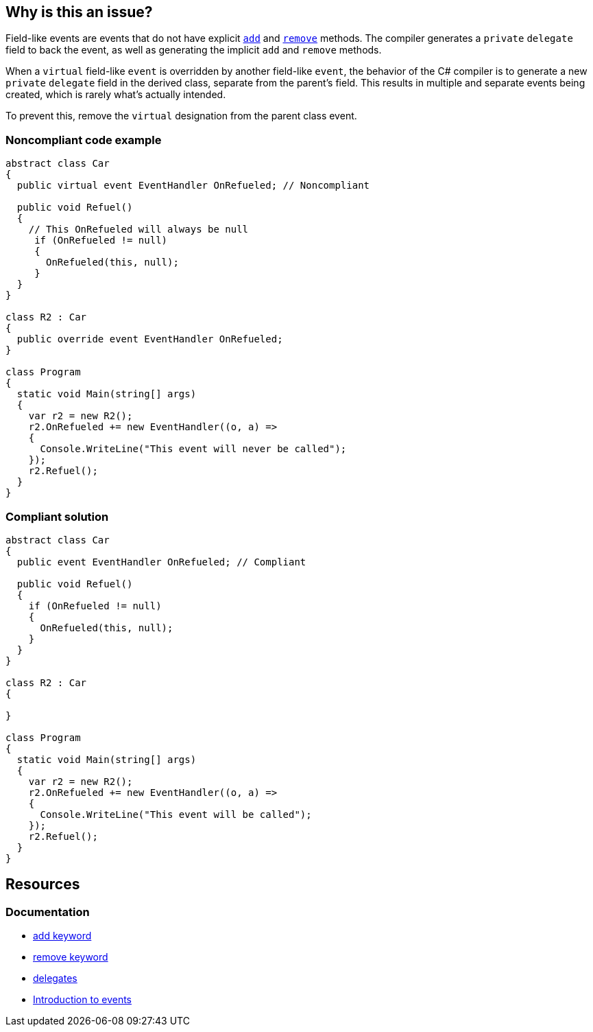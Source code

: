 == Why is this an issue?

Field-like events are events that do not have explicit https://learn.microsoft.com/en-us/dotnet/csharp/language-reference/keywords/add[`add`] and https://learn.microsoft.com/en-us/dotnet/csharp/language-reference/keywords/remove[`remove`] methods. The compiler generates a `private` `delegate` field to back the event, as well as generating the implicit `add` and `remove` methods.

When a `virtual` field-like `event` is overridden by another field-like `event`, the behavior of the C# compiler is to generate a new `private` `delegate` field in the derived class, separate from the parent's field. This results in multiple and separate events being created, which is rarely what's actually intended.

To prevent this, remove the `virtual` designation from the parent class event.

=== Noncompliant code example

[source,csharp,diff-id=1,diff-type=noncompliant]
----
abstract class Car
{
  public virtual event EventHandler OnRefueled; // Noncompliant

  public void Refuel()
  {
    // This OnRefueled will always be null
     if (OnRefueled != null)
     {
       OnRefueled(this, null);
     }
  }
}

class R2 : Car
{
  public override event EventHandler OnRefueled;
}

class Program
{
  static void Main(string[] args)
  {
    var r2 = new R2();
    r2.OnRefueled += new EventHandler((o, a) =>
    {
      Console.WriteLine("This event will never be called");
    });
    r2.Refuel();
  }
}
----

=== Compliant solution

[source,csharp,diff-id=1,diff-type=compliant]
----
abstract class Car
{
  public event EventHandler OnRefueled; // Compliant

  public void Refuel()
  {
    if (OnRefueled != null)
    {
      OnRefueled(this, null);
    }
  }
}

class R2 : Car 
{

}

class Program
{
  static void Main(string[] args)
  {
    var r2 = new R2();
    r2.OnRefueled += new EventHandler((o, a) =>
    {
      Console.WriteLine("This event will be called");
    });
    r2.Refuel();
  }
}
----

== Resources

=== Documentation

* https://learn.microsoft.com/en-us/dotnet/csharp/language-reference/keywords/add[add keyword]
* https://learn.microsoft.com/en-us/dotnet/csharp/language-reference/keywords/remove[remove keyword]
* https://learn.microsoft.com/en-us/dotnet/csharp/delegate-class[delegates]
* https://learn.microsoft.com/en-us/dotnet/csharp/events-overview[Introduction to events]

ifdef::env-github,rspecator-view[]

'''
== Implementation Specification
(visible only on this page)

=== Message

Remove this "virtual" modifier of "xxx".

'''
== Comments And Links
(visible only on this page)

=== on 11 May 2015, 14:49:23 Dinesh Bolkensteyn wrote:
The description sounds like chinese and the compliant solution still includes a ``++// Noncompliant++`` flag

=== on 11 May 2015, 15:31:30 Dinesh Bolkensteyn wrote:
In fact this is quite complex, I've managed to understand the issue only after carefully reading the following article in full:

http://blogs.msdn.com/b/samng/archive/2007/11/26/virtual-events-in-c.aspx

=== on 12 May 2015, 12:23:49 Ann Campbell wrote:
\[~dinesh.bolkensteyn] can you be more specific about what in the description you find unhelpful and/or suggest or make some edits, please?

=== on 12 May 2015, 14:35:46 Dinesh Bolkensteyn wrote:
What is the initial source for this rule [~ann.campbell.2]?

=== on 12 May 2015, 15:45:18 Dinesh Bolkensteyn wrote:
I've tried to give a bit more context and a full example.

=== on 14 May 2015, 12:47:13 Ann Campbell wrote:
I've made some edits [~dinesh.bolkensteyn]. See what you think. 

In particular, I'm not sure about the correct order of the words ``++private++`` and ``++delegate++``. You had ``++delegate++`` ``++private++``, which sounds odd to me in English, so I swapped them. But please swap back if that's the particular order they should appear in.

=== on 18 May 2015, 06:05:30 Dinesh Bolkensteyn wrote:
LGTM!

endif::env-github,rspecator-view[]
